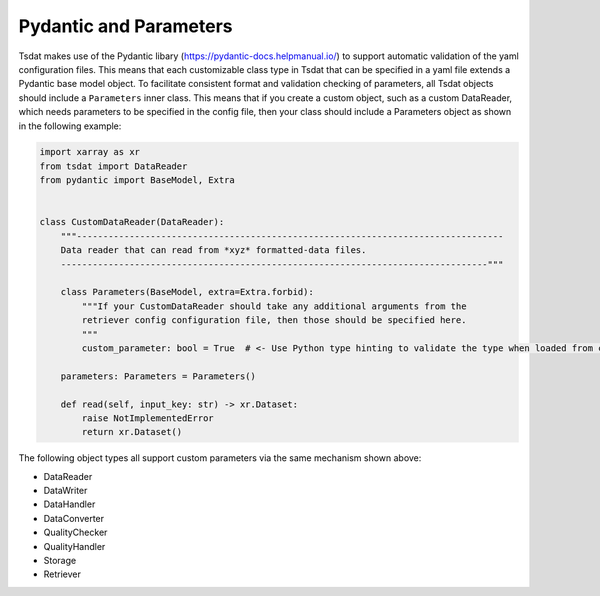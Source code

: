 .. _pydantic:

Pydantic and Parameters
=========================
Tsdat makes use of the Pydantic libary (https://pydantic-docs.helpmanual.io/) to support automatic validation of
the yaml configuration files.  This means that each customizable class type in Tsdat that can be specified in a yaml
file extends a Pydantic base model object.  To facilitate consistent format and validation checking of
parameters, all Tsdat objects should include a ``Parameters`` inner class.  This means that if you create a custom
object, such as a custom DataReader, which needs parameters to be specified in the config file, then your class should
include a Parameters object as shown in the following example:

.. code-block:: python

    import xarray as xr
    from tsdat import DataReader
    from pydantic import BaseModel, Extra


    class CustomDataReader(DataReader):
        """---------------------------------------------------------------------------------
        Data reader that can read from *xyz* formatted-data files.
        ---------------------------------------------------------------------------------"""

        class Parameters(BaseModel, extra=Extra.forbid):
            """If your CustomDataReader should take any additional arguments from the
            retriever config configuration file, then those should be specified here.
            """
            custom_parameter: bool = True  # <- Use Python type hinting to validate the type when loaded from config

        parameters: Parameters = Parameters()

        def read(self, input_key: str) -> xr.Dataset:
            raise NotImplementedError
            return xr.Dataset()


The following object types all support custom parameters via the same mechanism shown above:

* DataReader
* DataWriter
* DataHandler
* DataConverter
* QualityChecker
* QualityHandler
* Storage
* Retriever
